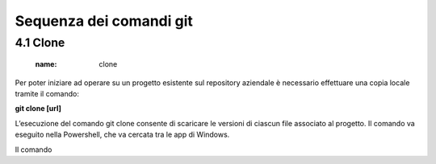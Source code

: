 **Sequenza dei comandi git**
============================

4.1 **Clone**
----------------
         :name: clone

Per poter iniziare ad operare su un progetto esistente sul repository
aziendale è necessario effettuare una copia locale tramite il comando:
  
**git clone [url]**

L’esecuzione del comando git clone consente di scaricare le versioni 
di ciascun file associato al progetto.
Il comando va eseguito nella Powershell, che va cercata tra le app di Windows.

Il comando


